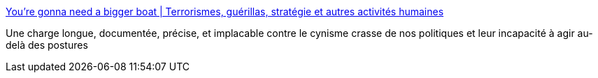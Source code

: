 :jbake-type: post
:jbake-status: published
:jbake-title: You’re gonna need a bigger boat | Terrorismes, guérillas, stratégie et autres activités humaines
:jbake-tags: politique,renseignement,_mois_févr.,_année_2016
:jbake-date: 2016-02-26
:jbake-depth: ../
:jbake-uri: shaarli/1456482980000.adoc
:jbake-source: https://nicolas-delsaux.hd.free.fr/Shaarli?searchterm=http%3A%2F%2Faboudjaffar.blog.lemonde.fr%2F2016%2F02%2F16%2Fsedan%2F&searchtags=politique+renseignement+_mois_f%C3%A9vr.+_ann%C3%A9e_2016
:jbake-style: shaarli

http://aboudjaffar.blog.lemonde.fr/2016/02/16/sedan/[You’re gonna need a bigger boat | Terrorismes, guérillas, stratégie et autres activités humaines]

Une charge longue, documentée, précise, et implacable contre le cynisme crasse de nos politiques et leur incapacité à agir au-delà des postures
